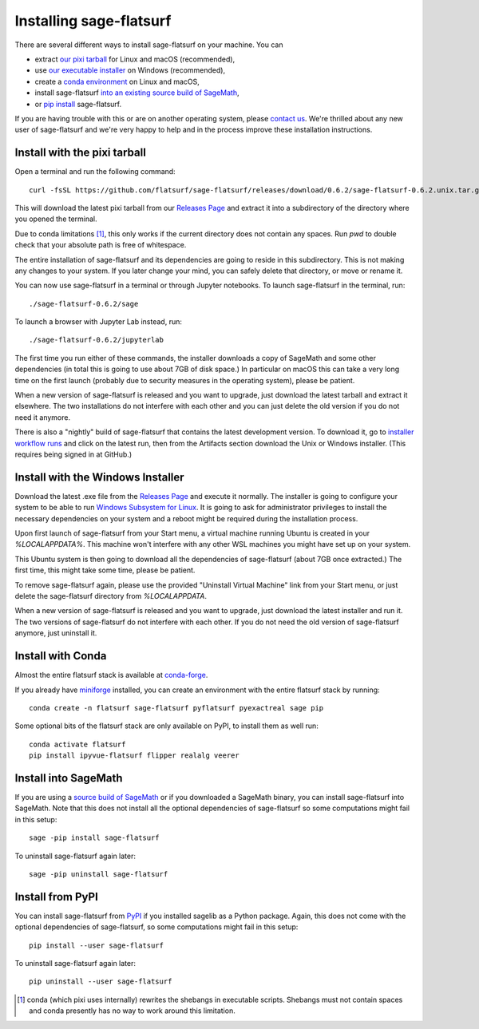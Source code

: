 Installing sage-flatsurf
========================

There are several different ways to install sage-flatsurf on your machine. You can

* extract `our pixi tarball <#installation-tarball>`_ for Linux and macOS (recommended),
* use `our executable installer <#installation-installer>`_ on Windows (recommended),
* create a `conda environment <#installation-conda>`_ on Linux and macOS,
* install sage-flatsurf `into an existing source build of SageMath <#installation-sagemath>`_,
* or `pip install <#installation-pip>`_ sage-flatsurf.

If you are having trouble with this or are on another operating system, please
`contact us <https://flatsurf.github.io>`_. We're thrilled about any new user
of sage-flatsurf and we're very happy to help and in the process improve these
installation instructions.

.. _installation-tarball:

Install with the pixi tarball
-----------------------------

Open a terminal and run the following command::

  curl -fsSL https://github.com/flatsurf/sage-flatsurf/releases/download/0.6.2/sage-flatsurf-0.6.2.unix.tar.gz | tar zxf -

This will download the latest pixi tarball from our `Releases Page
<https://github.com/flatsurf/sage-flatsurf/releases/>`_ and extract it into a
subdirectory of the directory where you opened the terminal.

Due to conda limitations [1]_, this only works if the current directory does not
contain any spaces. Run `pwd` to double check that your absolute path is free
of whitespace.

The entire installation of sage-flatsurf and its dependencies are going to
reside in this subdirectory. This is not making any changes to your system. If
you later change your mind, you can safely delete that directory, or move or
rename it.

You can now use sage-flatsurf in a terminal or through Jupyter notebooks. To
launch sage-flatsurf in the terminal, run::

  ./sage-flatsurf-0.6.2/sage

To launch a browser with Jupyter Lab instead, run::

  ./sage-flatsurf-0.6.2/jupyterlab

The first time you run either of these commands, the installer downloads a copy
of SageMath and some other dependencies (in total this is going to use about
7GB of disk space.) In particular on macOS this can take a very long time on
the first launch (probably due to security measures in the operating system),
please be patient.

When a new version of sage-flatsurf is released and you want to upgrade, just
download the latest tarball and extract it elsewhere. The two installations do
not interfere with each other and you can just delete the old version if you do
not need it anymore.

There is also a "nightly" build of sage-flatsurf that contains the latest
development version. To download it, go to `installer workflow runs
<https://github.com/flatsurf/sage-flatsurf/actions/workflows/installer.yml>`_
and click on the latest run, then from the Artifacts section download the
Unix or Windows installer. (This requires being signed in at GitHub.)

.. _installation-installer:

Install with the Windows Installer
----------------------------------

Download the latest .exe file from the `Releases Page
<https://github.com/flatsurf/sage-flatsurf/releases/>`_ and execute it
normally. The installer is going to configure your system to be able to run
`Windows Subsystem for Linux
<https://en.wikipedia.org/wiki/Windows_Subsystem_for_Linux>`_. It is going to
ask for administrator privileges to install the necessary dependencies on your
system and a reboot might be required during the installation process.

Upon first launch of sage-flatsurf from your Start menu, a virtual machine
running Ubuntu is created in your `%LOCALAPPDATA%`. This machine won't
interfere with any other WSL machines you might have set up on your system.

This Ubuntu system is then going to download all the dependencies of
sage-flatsurf (about 7GB once extracted.) The first time, this might take some
time, please be patient.

To remove sage-flatsurf again, please use the provided "Uninstall Virtual
Machine" link from your Start menu, or just delete the sage-flatsurf directory
from `%LOCALAPPDATA`.

When a new version of sage-flatsurf is released and you want to upgrade, just
download the latest installer and run it. The two versions of sage-flatsurf do
not interfere with each other. If you do not need the old version of
sage-flatsurf anymore, just uninstall it.

.. _installation-conda:

Install with Conda
------------------

Almost the entire flatsurf stack is available at `conda-forge
<https://conda-forge.org>`_.

If you already have `miniforge
<https://github.com/conda-forge/miniforge>`_ installed, you can
create an environment with the entire flatsurf stack by running::

  conda create -n flatsurf sage-flatsurf pyflatsurf pyexactreal sage pip

Some optional bits of the flatsurf stack are only available on PyPI, to install
them as well run::

  conda activate flatsurf
  pip install ipyvue-flatsurf flipper realalg veerer

.. _installation-sagemath:

Install into SageMath
---------------------

If you are using a `source build of SageMath
<https://doc.sagemath.org/html/en/installation/source.html>`_ or if you
downloaded a SageMath binary, you can install sage-flatsurf into SageMath. Note
that this does not install all the optional dependencies of sage-flatsurf so
some computations might fail in this setup::

        sage -pip install sage-flatsurf

To uninstall sage-flatsurf again later::

        sage -pip uninstall sage-flatsurf

.. _installation-pip:

Install from PyPI
-----------------

You can install sage-flatsurf from `PyPI
<https://pypi.org/project/sage-flatsurf/>`_ if you installed sagelib as a
Python package. Again, this does not come with the optional dependencies of
sage-flatsurf, so some computations might fail in this setup::

        pip install --user sage-flatsurf

To uninstall sage-flatsurf again later::

        pip uninstall --user sage-flatsurf


.. [1] conda (which pixi uses internally) rewrites the shebangs in executable
   scripts. Shebangs must not contain spaces and conda presently has no way to
   work around this limitation.
